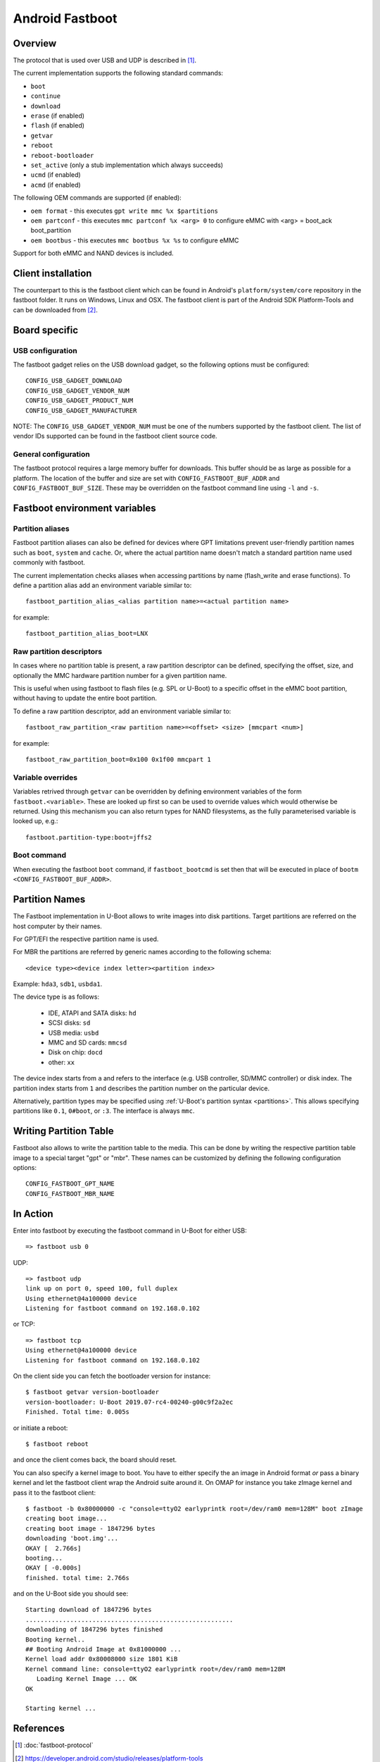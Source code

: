 .. SPDX-License-Identifier: GPL-2.0+

Android Fastboot
================

Overview
--------

The protocol that is used over USB and UDP is described in [1]_.

The current implementation supports the following standard commands:

- ``boot``
- ``continue``
- ``download``
- ``erase`` (if enabled)
- ``flash`` (if enabled)
- ``getvar``
- ``reboot``
- ``reboot-bootloader``
- ``set_active`` (only a stub implementation which always succeeds)
- ``ucmd`` (if enabled)
- ``acmd`` (if enabled)

The following OEM commands are supported (if enabled):

- ``oem format`` - this executes ``gpt write mmc %x $partitions``
- ``oem partconf`` - this executes ``mmc partconf %x <arg> 0`` to configure eMMC
  with <arg> = boot_ack boot_partition
- ``oem bootbus``  - this executes ``mmc bootbus %x %s`` to configure eMMC

Support for both eMMC and NAND devices is included.

Client installation
-------------------

The counterpart to this is the fastboot client which can be found in
Android's ``platform/system/core`` repository in the fastboot
folder. It runs on Windows, Linux and OSX. The fastboot client is
part of the Android SDK Platform-Tools and can be downloaded from [2]_.

Board specific
--------------

USB configuration
^^^^^^^^^^^^^^^^^

The fastboot gadget relies on the USB download gadget, so the following
options must be configured:

::

   CONFIG_USB_GADGET_DOWNLOAD
   CONFIG_USB_GADGET_VENDOR_NUM
   CONFIG_USB_GADGET_PRODUCT_NUM
   CONFIG_USB_GADGET_MANUFACTURER

NOTE: The ``CONFIG_USB_GADGET_VENDOR_NUM`` must be one of the numbers
supported by the fastboot client. The list of vendor IDs supported can
be found in the fastboot client source code.

General configuration
^^^^^^^^^^^^^^^^^^^^^

The fastboot protocol requires a large memory buffer for
downloads. This buffer should be as large as possible for a
platform. The location of the buffer and size are set with
``CONFIG_FASTBOOT_BUF_ADDR`` and ``CONFIG_FASTBOOT_BUF_SIZE``. These
may be overridden on the fastboot command line using ``-l`` and
``-s``.

Fastboot environment variables
------------------------------

Partition aliases
^^^^^^^^^^^^^^^^^

Fastboot partition aliases can also be defined for devices where GPT
limitations prevent user-friendly partition names such as ``boot``, ``system``
and ``cache``.  Or, where the actual partition name doesn't match a standard
partition name used commonly with fastboot.

The current implementation checks aliases when accessing partitions by
name (flash_write and erase functions).  To define a partition alias
add an environment variable similar to::

    fastboot_partition_alias_<alias partition name>=<actual partition name>

for example::

    fastboot_partition_alias_boot=LNX

Raw partition descriptors
^^^^^^^^^^^^^^^^^^^^^^^^^

In cases where no partition table is present, a raw partition descriptor can be
defined, specifying the offset, size, and optionally the MMC hardware partition
number for a given partition name.

This is useful when using fastboot to flash files (e.g. SPL or U-Boot) to a
specific offset in the eMMC boot partition, without having to update the entire
boot partition.

To define a raw partition descriptor, add an environment variable similar to::

    fastboot_raw_partition_<raw partition name>=<offset> <size> [mmcpart <num>]

for example::

    fastboot_raw_partition_boot=0x100 0x1f00 mmcpart 1

Variable overrides
^^^^^^^^^^^^^^^^^^

Variables retrived through ``getvar`` can be overridden by defining
environment variables of the form ``fastboot.<variable>``. These are
looked up first so can be used to override values which would
otherwise be returned. Using this mechanism you can also return types
for NAND filesystems, as the fully parameterised variable is looked
up, e.g.::

    fastboot.partition-type:boot=jffs2

Boot command
^^^^^^^^^^^^

When executing the fastboot ``boot`` command, if ``fastboot_bootcmd`` is set
then that will be executed in place of ``bootm <CONFIG_FASTBOOT_BUF_ADDR>``.

Partition Names
---------------

The Fastboot implementation in U-Boot allows to write images into disk
partitions. Target partitions are referred on the host computer by
their names.

For GPT/EFI the respective partition name is used.

For MBR the partitions are referred by generic names according to the
following schema::

    <device type><device index letter><partition index>

Example: ``hda3``, ``sdb1``, ``usbda1``.

The device type is as follows:

  * IDE, ATAPI and SATA disks: ``hd``
  * SCSI disks: ``sd``
  * USB media: ``usbd``
  * MMC and SD cards: ``mmcsd``
  * Disk on chip: ``docd``
  * other: ``xx``

The device index starts from ``a`` and refers to the interface (e.g. USB
controller, SD/MMC controller) or disk index. The partition index starts
from ``1`` and describes the partition number on the particular device.

Alternatively, partition types may be specified using :ref:`U-Boot's partition
syntax <partitions>`. This allows specifying partitions like ``0.1``,
``0#boot``, or ``:3``. The interface is always ``mmc``.

Writing Partition Table
-----------------------

Fastboot also allows to write the partition table to the media. This can be
done by writing the respective partition table image to a special target
"gpt" or "mbr". These names can be customized by defining the following
configuration options:

::

   CONFIG_FASTBOOT_GPT_NAME
   CONFIG_FASTBOOT_MBR_NAME

In Action
---------

Enter into fastboot by executing the fastboot command in U-Boot for either USB::

   => fastboot usb 0

UDP::

   => fastboot udp
   link up on port 0, speed 100, full duplex
   Using ethernet@4a100000 device
   Listening for fastboot command on 192.168.0.102

or TCP::

   => fastboot tcp
   Using ethernet@4a100000 device
   Listening for fastboot command on 192.168.0.102

On the client side you can fetch the bootloader version for instance::

   $ fastboot getvar version-bootloader
   version-bootloader: U-Boot 2019.07-rc4-00240-g00c9f2a2ec
   Finished. Total time: 0.005s

or initiate a reboot::

   $ fastboot reboot

and once the client comes back, the board should reset.

You can also specify a kernel image to boot. You have to either specify
the an image in Android format *or* pass a binary kernel and let the
fastboot client wrap the Android suite around it. On OMAP for instance you
take zImage kernel and pass it to the fastboot client::

   $ fastboot -b 0x80000000 -c "console=ttyO2 earlyprintk root=/dev/ram0 mem=128M" boot zImage
   creating boot image...
   creating boot image - 1847296 bytes
   downloading 'boot.img'...
   OKAY [  2.766s]
   booting...
   OKAY [ -0.000s]
   finished. total time: 2.766s

and on the U-Boot side you should see::

   Starting download of 1847296 bytes
   ........................................................
   downloading of 1847296 bytes finished
   Booting kernel..
   ## Booting Android Image at 0x81000000 ...
   Kernel load addr 0x80008000 size 1801 KiB
   Kernel command line: console=ttyO2 earlyprintk root=/dev/ram0 mem=128M
      Loading Kernel Image ... OK
   OK

   Starting kernel ...

References
----------

.. [1] :doc:`fastboot-protocol`
.. [2] https://developer.android.com/studio/releases/platform-tools
